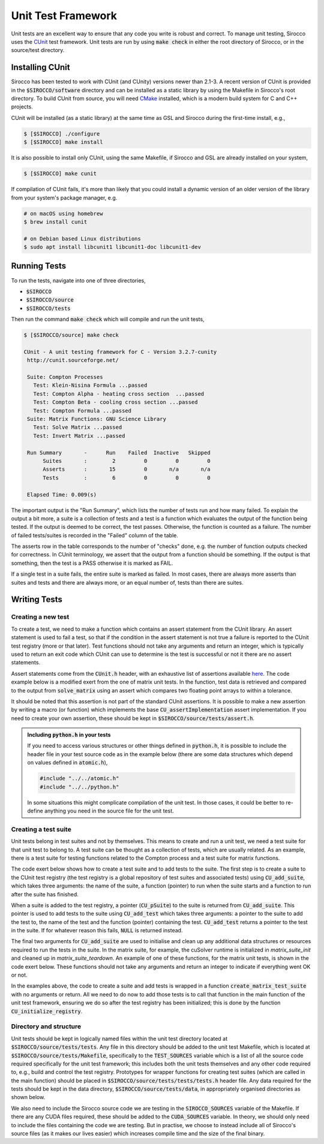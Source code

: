 Unit Test Framework
###################

Unit tests are an excellent way to ensure that any code you write is robust and correct. To manage unit testing, Sirocco
uses the `CUnit <https://gitlab.com/cunity/cunit>`_ test framework. Unit tests are run by using :code:`make check` in
either the root directory of Sirocco, or in the source/test directory.

Installing CUnit
================

Sirocco has been tested to work with CUnit (and CUnity) versions newer than 2.1-3. A recent version of CUnit is provided
in the :code:`$SIROCCO/software` directory and can be installed as a static library by using the Makefile in Sirocco's
root directory. To build CUnit from source, you will need `CMake <https://cmake.org/>`_ installed, which is a modern
build system for C and C++ projects.

CUnit will be installed (as a static library) at the same time as GSL and Sirocco during the first-time install, e.g.,

.. code:: bash

    $ [$SIROCCO] ./configure
    $ [$SIROCCO] make install

It is also possible to install only CUnit, using the same Makefile, if Sirocco and GSL are already installed on your
system,

.. code:: bash

    $ [$SIROCCO] make cunit

If compilation of CUnit fails, it's more than likely that you could install a dynamic version of an older version of the
library from your system's package manager, e.g.

.. code:: bash

    # on macOS using homebrew
    $ brew install cunit

    # on Debian based Linux distributions
    $ sudo apt install libcunit1 libcunit1-doc libcunit1-dev

Running Tests
=============

To run the tests, navigate into one of three directories,

- :code:`$SIROCCO`
- :code:`$SIROCCO/source`
- :code:`$SIROCCO/tests`

Then run the command :code:`make check` which will compile and run the unit tests,

.. code:: bash

    $ [$SIROCCO/source] make check

    CUnit - A unit testing framework for C - Version 3.2.7-cunity
     http://cunit.sourceforge.net/

     Suite: Compton Processes
       Test: Klein-Nisina Formula ...passed
       Test: Compton Alpha - heating cross section  ...passed
       Test: Compton Beta - cooling cross section ...passed
       Test: Compton Formula ...passed
     Suite: Matrix Functions: GNU Science Library
       Test: Solve Matrix ...passed
       Test: Invert Matrix ...passed

     Run Summary       -      Run    Failed  Inactive   Skipped
          Suites       :        2         0         0         0
          Asserts      :       15         0       n/a       n/a
          Tests        :        6         0         0         0

     Elapsed Time: 0.009(s)

The important output is the "Run Summary", which lists the number of tests run and how many failed. To explain the
output a bit more, a suite is a collection of tests and a test is a function which evaluates the output of the function
being tested. If the output is deemed to be correct, the test passes. Otherwise, the function is counted as a failure.
The number of failed tests/suites is recorded in the "Failed" column of the table.

The asserts row in the table corresponds to the number of "checks" done, e.g. the number of function outputs checked for
correctness. In CUnit terminology, we assert that the output from a function should be something. If the output is that
something, then the test is a PASS otherwise it is marked as FAIL.

If a single test in a suite fails, the entire suite is marked as failed. In most cases, there are always more asserts
than suites and tests and there are always more, or an equal number of, tests than there are suites.

Writing Tests
=============

Creating a new test
-------------------

To create a test, we need to make a function which contains an assert statement from the CUnit library. An assert
statement is used to fail a test, so that if the condition in the assert statement is not true a failure is reported to
the CUnit test registry (more or that later). Test functions should not take any arguments and return an integer, which
is typically used to return an exit code which CUnit can use to determine is the test is successful or not it there are
no assert statements.

Assert statements come from the :code:`CUnit.h` header, with an exhaustive list of assertions available
`here <https://cunit.sourceforge.net/doc/writing_tests.html>`_. The code example below is a modified exert from the
one of matrix unit tests. In the function, test data is retrieved and compared to the output from :code:`solve_matrix`
using an assert which compares two floating point arrays to within a tolerance.

It should be noted that this assertion is not part of the standard CUnit assertions. It is possible to make a new
assertion by writing a macro (or function) which implements the base :code:`CU_assertImplementation` assert
implementation. If you need to create your own assertion, these should be kept in :code:`$SIROCCO/source/tests/assert.h`.

.. code:: c
    :caption: :code:`$SIROCCO/source/tests/tests/test_matrix.c`

    #include "assert.h"

    #include <CUnit/CUnit.h>

    int test_solve_matrix(void) {
      double *matrix_a;
      double *vector_b;
      double *vector_x;

      /* Get input data to `solve_matrix` and `vector_x` which is the "correct"
         answer we will use to compare to the output from `solve_matrix` */

      int vector_size;
      const int get_err =
        get_solve_matrix_test_data(..., &matrix_a, &vector_b, &vector_x, &vector_size);

      if (get_err) {  /* If we can't get the data, fail the test */
        CU_FAIL("Unable to load test data");  /* Assertion from CUnit.h */
      }

      /* Call `solve_matrix` with the input data from above */

      double *test_vector_x = malloc(vector_size * sizeof (double));
      const int matrix_err = solve_matrix(matrix_a, vector_b, vector_size, test_vector_x, -1);

      if (matrix_err) {  /* If there is some numerical error (or otherwise) fail the test */
        CU_FAIL("`solve_matrix` failed with error");
      }

      /* Use the following assertion to compare the value of the "correct" values (vector_x)
         against the output from `solve_matrix` (test_vector_x) */

      CU_ASSERT_DOUBLE_ARRAY_EQUAL_FATAL(test_vector_x, vector_x, vector_size, EPSILON);  /* Custom from assert.h */

      free(matrix_a);
      free(vector_b);
      free(vector_x);
      free(test_vector_x);

      return EXIT_SUCCESS;
    }


.. admonition:: Including :code:`python.h` in your tests

    If you need to access various structures or other things defined in :code:`python.h`, it is possible to include
    the header file in your test source code as in the example below (there are some data structures which depend
    on values defined in :code:`atomic.h`),

    .. code:: c

        #include "../../atomic.h"
        #include "../../python.h"

    In some situations this might complicate compilation of the unit test. In those cases, it could be better to
    re-define anything you need in the source file for the unit test.

Creating a test suite
---------------------

Unit tests belong in test suites and not by themselves. This means to create and run a unit test, we need a test suite
for that unit test to belong to. A test suite can be thought as a collection of tests, which are usually related. As an
example, there is a test suite for testing functions related to the Compton process and a test suite for matrix
functions.

The code exert below shows how to create a test suite and to add tests to the suite. The first step is to create a suite
to the CUnit test registry (the test registry is a global repository of test suites and associated tests) using
:code:`CU_add_suite`, which takes three arguments: the name of the suite, a function (pointer) to run when the suite
starts and a function to run after the suite has finished.

When a suite is added to the test registry, a pointer (:code:`CU_pSuite`) to the suite is returned from
:code:`CU_add_suite`. This pointer is used to add tests to the suite using :code:`CU_add_test` which takes three
arguments: a pointer to the suite to add the test to, the name of the test and the function (pointer) containing the
test. :code:`CU_add_test` returns a pointer to the test in the suite. If for whatever reason this fails, :code:`NULL` is
returned instead.

.. code:: c
    :caption: :code:`$SIROCCO/source/tests/tests/test_matrix.c`

    void create_matrix_test_suite(void) {
        /* Create a test suite - if suite can't be made, return error code */
        CU_pSuite suite = CU_add_suite(suite_name, matrix_suite_init, matrix_suite_teardown);
        if (suite == NULL) {
            CU_cleanup_registry();
            return CU_get_error();
        }

        /* Add some tests tests to suite - if one of them fails, return error code */
        if (CU_add_test(suite, "Solve Matrix", test_solve_matrix) == NULL) {
            CU_cleanup_registry();
            return CU_get_error();
        }
    }

The final two arguments for :code:`CU_add_suite` are used to initialise and clean up any additional data structures or
resources required to run the tests in the suite. In the matrix suite, for example, the cuSolver runtime is initialized
in `matrix_suite_init` and cleaned up in `matrix_suite_teardown`. An example of one of these functions, for the matrix
unit tests, is shown in the code exert below. These functions should not take any arguments and return an integer to
indicate if everything went OK or not.

.. code:: c
    :caption: :code:`$SIROCCO/source/tests/tests/test_matrix.c`



    int matrix_suite_init(void) {
        int error = EXIT_SUCCESS;

    #ifdef CUDA_ON  /* initialise cusolver */
        error = cusolver_create();
    #else  /* for GSL, we want to disable the default error handler */
        old_handler = gsl_set_error_handler_off();
    #endif

        return error;
    }

In the examples above, the code to create a suite and add tests is wrapped in a function
:code:`create_matrix_test_suite` with no arguments or return. All we need to do now to add those tests is to call that
function in the main function of the unit test framework, ensuring we do so after the test registry has been
initialized; this is done by the function  :code:`CU_initialize_registry`.

.. code:: c
    :caption: :code:`$SIROCCO/source/tests/unit_test_main.c`

    int main(int argc, char **argv) {
        /* Create the test registry */
        if (CU_initialize_registry() != CU_SUCCESS)   {
            return CU_get_error();
        }

        /* Add any test suites to the registry */
        create_matrix_test_suite();

        /* Set how verbose logging should be - CU_BRM_VERBOSE gets you the
           output shown in the running tests section */
        CU_basic_set_mode(CU_BRM_VERBOSE);

        /* Run the test suites */
        CU_basic_run_tests();

        /* Check how many tests failed */
        const int num_tests_failed = CU_get_number_of_tests_failed();

        /* Report on the number of tests failed, or if everything passed */
        if (num_tests_failed > 0) {
            printf("\033[1;31m%d test(s) failed\n\033[1;0m", num_tests_failed);  /* red text */
        } else {
            printf("\033[1;32mAll tests ran successfully\n\033[1;0m");  /* green text */
        }

        /* Clean up the CUnit registry */
        CU_cleanup_registry();

        return num_tests_failed;
    }

Directory and structure
-----------------------

Unit tests should be kept in logically named files within the unit test directory located at
:code:`$SIROCCO/source/tests/tests`. Any file in this directory should be added to the unit test Makefile, which is
located at :code:`$SIROCCO/source/tests/Makefile`, specifically to the :code:`TEST_SOURCES` variable which is a list of
all the source code required specifically for the unit test framework; this includes both the unit tests themselves and
any other code required to, e.g., build and control the test registry. Prototypes for wrapper functions for creating
test suites (which are called in the main function) should be placed in :code:`$SIROCCO/source/tests/tests/tests.h`
header file. Any data required for the tests should be kept in the data directory, :code:`$SIROCCO/source/tests/data`, in
appropriately organised directories as shown below.

.. code:: bash
    :caption: :code:`$SIROCCO/source/tests`

    $ tree $SIROCCO/source/tests

    ├── Makefile
    ├── assert.h
    ├── data
    │   └── matrix
    │       ├── inverse_macro
    │       │   ├── inverse.txt
    │       │   └── matrix.txt
    │       └── small_matrix
    │           ├── A.txt
    │           ├── b.txt
    │           └── x.txt
    ├── tests
    │   ├── test_matrix.c
    │   └── tests.h
    └── unit_test_main.c

We also need to include the Sirocco source code we are testing in the :code:`SIROCCO_SOURCES` variable of the Makefile.
If there are any CUDA files required, these should be added to the :code:`CUDA_SOURCES` variable. In theory, we should
only need to include the files containing the code we are testing. But in practise, we choose to instead include all of
Sirocco's source files (as it makes our lives easier) which increases compile time and the size of the final binary.
